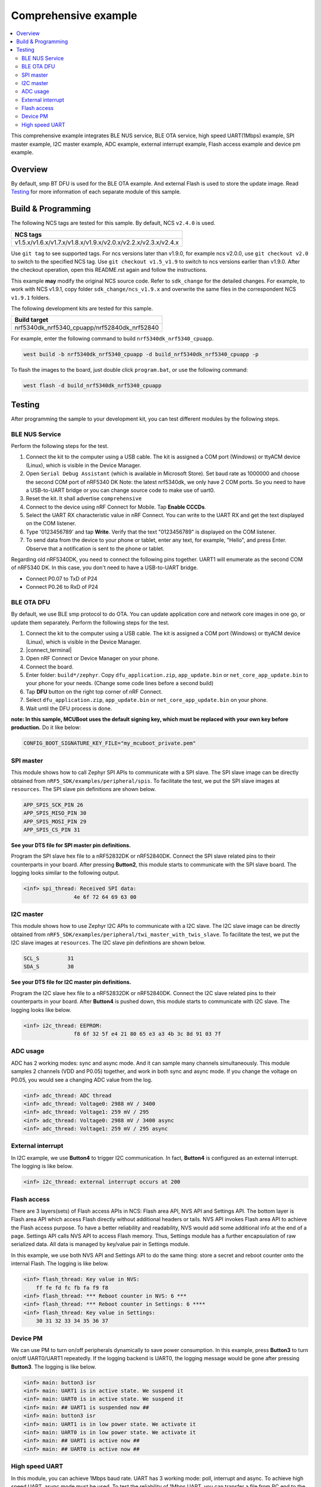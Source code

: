 .. comprehensive:

Comprehensive example
#####################

.. contents::
   :local:
   :depth: 2

This comprehensive example integrates BLE NUS service, BLE OTA service, high speed UART(1Mbps) example, SPI master example, I2C master example, 
ADC example, external interrupt example, Flash access example and device pm example. 

Overview
********

By default, smp BT DFU is used for the BLE OTA example. And external Flash is used to store the update image.
Read `Testing`_ for more information of each separate module of this sample.


Build & Programming
*******************

The following NCS tags are tested for this sample. By default, NCS ``v2.4.0`` is used.

+------------------------------------------------------------------+
|NCS tags                                                          +
+==================================================================+
|v1.5.x/v1.6.x/v1.7.x/v1.8.x/v1.9.x/v2.0.x/v2.2.x/v2.3.x/v2.4.x    |
+------------------------------------------------------------------+

Use ``git tag`` to see supported tags. For ncs versions later than v1.9.0, for example ncs v2.0.0, 
use ``git checkout v2.0`` to switch to the specified NCS tag. Use ``git checkout v1.5_v1.9`` to switch to 
ncs versions earlier than v1.9.0. After the checkout operation, open this README.rst again and follow 
the instructions. 
	
This example **may** modify the original NCS source code. Refer to ``sdk_change`` for the detailed changes. 
For example, to work with NCS v1.9.1, copy folder ``sdk_change/ncs_v1.9.x`` and overwrite the same files 
in the correspondent NCS ``v1.9.1`` folders.

The following development kits are tested for this sample. 

+------------------------------------------------------------------+
|Build target                                                      +
+==================================================================+
|nrf5340dk_nrf5340_cpuapp/nrf52840dk_nrf52840                      |
+------------------------------------------------------------------+

For example, enter the following command to build ``nrf5340dk_nrf5340_cpuapp``.

.. code-block:: console

   west build -b nrf5340dk_nrf5340_cpuapp -d build_nrf5340dk_nrf5340_cpuapp -p
   
To flash the images to the board, just double click ``program.bat``, or use the following command:

.. code-block:: console

   west flash -d build_nrf5340dk_nrf5340_cpuapp

Testing
*******

After programming the sample to your development kit, you can test different modules by the following steps.

BLE NUS Service
===============

Perform the following steps for the test.

1. Connect the kit to the computer using a USB cable. The kit is assigned a COM port (Windows) or ttyACM device (Linux), which is visible in the Device Manager.
#. Open ``Serial Debug Assistant`` (which is available in Microsoft Store). Set baud rate as 1000000 and choose the second COM port of nRF5340 DK 
   Note: the latest nrf5340dk, we only have 2 COM ports. So you need to have a USB-to-UART bridge or you can change source code to make use of uart0.
#. Reset the kit. It shall advertise ``comprehensive``
#. Connect to the device using nRF Connect for Mobile. Tap **Enable CCCDs**.
#. Select the UART RX characteristic value in nRF Connect.
   You can write to the UART RX and get the text displayed on the COM listener.
#. Type '0123456789' and tap **Write**.
   Verify that the text "0123456789" is displayed on the COM listener.
#. To send data from the device to your phone or tablet, enter any text, for example, "Hello", and press Enter.
   Observe that a notification is sent to the phone or tablet.

Regarding old nRF5340DK, you need to connect the following pins together. UART1 will enumerate as the second COM of nRF5340 DK.
In this case, you don't need to have a USB-to-UART bridge.

* Connect P0.07 to TxD of P24
* Connect P0.26 to RxD of P24

BLE OTA DFU
===========

By default, we use BLE smp protocol to do OTA. You can update application core and network core images in one go, or update them separately.
Perform the following steps for the test.

1. Connect the kit to the computer using a USB cable. The kit is assigned a COM port (Windows) or ttyACM device (Linux), which is visible in the Device Manager.
#. |connect_terminal|
#. Open nRF Connect or Device Manager on your phone. 
#. Connect the board. 
#. Enter folder: ``build*/zephyr``. Copy ``dfu_application.zip``, ``app_update.bin`` or ``net_core_app_update.bin`` to your phone for your needs. (Change some code lines before a second build)
#. Tap **DFU** button on the right top corner of nRF Connect.
#. Select ``dfu_application.zip``, ``app_update.bin`` or ``net_core_app_update.bin`` on your phone.
#. Wait until the DFU process is done.

**note: In this sample, MCUBoot uses the default signing key, which must be replaced with your own key before production.** Do it like below:

.. code-block:: console

	CONFIG_BOOT_SIGNATURE_KEY_FILE="my_mcuboot_private.pem"	

SPI master
==========

This module shows how to call Zephyr SPI APIs to communicate with a SPI slave. The SPI slave image can be directly obtained from ``nRF5_SDK/examples/peripheral/spis``. 
To facilitate the test, we put the SPI slave images at ``resources``. The SPI slave pin definitions are shown below.

.. code-block:: console

   APP_SPIS_SCK_PIN 26
   APP_SPIS_MISO_PIN 30
   APP_SPIS_MOSI_PIN 29
   APP_SPIS_CS_PIN 31
   
**See your DTS file for SPI master pin definitions.**
 
Program the SPI slave hex file to a nRF52832DK or nRF52840DK. Connect the SPI slave related pins to their counterparts in your board.
After pressing **Button2**, this module starts to communicate with the SPI slave board. The logging looks similar to the following output.

.. code-block:: console

	<inf> spi_thread: Received SPI data:
			4e 6f 72 64 69 63 00

I2C master
==========

This module shows how to use Zephyr I2C APIs to communicate with a I2C slave. The I2C slave image can be directly obtained from ``nRF5_SDK/examples/peripheral/twi_master_with_twis_slave``.
To facilitate the test, we put the I2C slave images at ``resources``. The I2C slave pin definitions are shown below.

.. code-block:: console

	SCL_S         31   
	SDA_S         30  
   
**See your DTS file for I2C master pin definitions.**
 
Program the I2C slave hex file to a nRF52832DK or nRF52840DK. Connect the I2C slave related pins to their counterparts in your board.
After **Button4** is pushed down, this module starts to communicate with I2C slave. The logging looks like below.

.. code-block:: console

	<inf> i2c_thread: EEPROM:
			f8 6f 32 5f e4 21 80 65 e3 a3 4b 3c 8d 91 03 7f
	
ADC usage
=========

ADC has 2 working modes: sync and async mode. And it can sample many channels simultaneously. This module samples 2 channels (VDD and P0.05) together, 
and work in both sync and async mode. If you change the voltage on P0.05, you would see a changing ADC value from the log.

.. code-block:: console

	<inf> adc_thread: ADC thread
	<inf> adc_thread: Voltage0: 2988 mV / 3400
	<inf> adc_thread: Voltage1: 259 mV / 295
	<inf> adc_thread: Voltage0: 2988 mV / 3400 async
	<inf> adc_thread: Voltage1: 259 mV / 295 async

External interrupt
==================

In I2C example, we use **Button4** to trigger I2C communication. In fact, **Button4** is configured as an external interrupt.
The logging is like below.

.. code-block:: console

	<inf> i2c_thread: external interrupt occurs at 200 	

Flash access
============

There are 3 layers(sets) of Flash access APIs in NCS: Flash area API, NVS API and Settings API. The bottom layer is Flash area API which access Flash directly 
without additional headers or tails. NVS API invokes Flash area API to achieve the Flash access purpose. To have a better reliability and readability, 
NVS would add some additional info at the end of a page.  Settings API calls NVS API to access Flash memory. Thus, Settings module has a further encapsulation 
of raw serialized data. All data is managed by key/value pair in Settings module.

In this example, we use both NVS API and Settings API to do the same thing: store a secret and reboot counter onto the internal Flash. The logging is like below.

.. code-block:: console

	<inf> flash_thread: Key value in NVS:
            ff fe fd fc fb fa f9 f8                                
	<inf> flash_thread: *** Reboot counter in NVS: 6 ***
	<inf> flash_thread: *** Reboot counter in Settings: 6 ****
	<inf> flash_thread: Key value in Settings:
            30 31 32 33 34 35 36 37                           

Device PM
=========

We can use PM to turn on/off peripherals dynamically to save power consumption. 
In this example, press **Button3** to turn on/off UART0/UART1 repeatedly. If the logging backend is UART0, the logging message would be gone after pressing **Button3**.	
The logging is like below.

.. code-block:: console

	<inf> main: button3 isr
	<inf> main: UART1 is in active state. We suspend it	
	<inf> main: UART0 is in active state. We suspend it
	<inf> main: ## UART1 is suspended now ##	
	<inf> main: button3 isr
	<inf> main: UART1 is in low power state. We activate it	
	<inf> main: UART0 is in low power state. We activate it
	<inf> main: ## UART1 is active now ##	
	<inf> main: ## UART0 is active now ##


High speed UART
===============

In this module, you can achieve 1Mbps baud rate. UART has 3 working mode: poll, interrupt and async. To achieve high speed UART, async mode must be used.  
To test the reliability of 1Mbps UART, you can transfer a file from PC end to the device end. In this example, when PC sends some data to the device, the device 
would send the same data back to the PC. In this way, you can verify the reliability of 1Mbps UART.

When doing the loopback test of 1Mbps UART, make sure BLE connection is disconnected and logging terminal is closed since they would have a great
impact on the UART communication. You can use app: ``Serial Debug Assistant`` from Microsoft Store for the test. 

Use ``Serial Debug Assistant`` to send a file to the board. The board would forward the same file back to the PC. Verify whether they are identical.

Note: the latest nrf5340dk, we only have 2 COM ports. So you need to have a USB-to-UART bridge or you can change source code to make use of uart0.
Regarding the old nRF5340dk, you need to connect the following pins together. UART1 will enumerate as the second COM of nRF5340 DK. 
In this case you don't need a USB-to-UART bridge.

* Connect P0.07 to TxD of P24
* Connect P0.26 to RxD of P24

